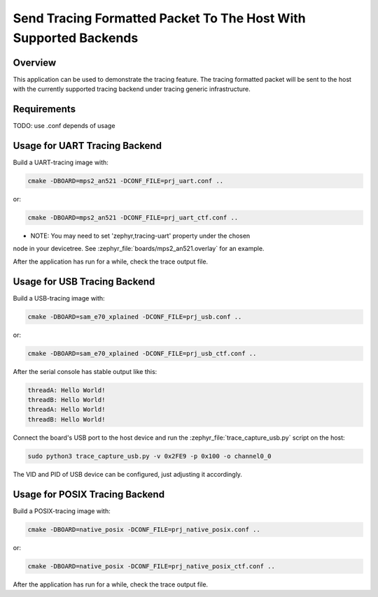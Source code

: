.. _tracing_sample:

Send Tracing Formatted Packet To The Host With Supported Backends
#################################################################

Overview
********

This application can be used to demonstrate the tracing feature. The tracing
formatted packet will be sent to the host with the currently supported tracing
backend under tracing generic infrastructure.

Requirements
************

TODO: use .conf depends of usage


Usage for UART Tracing Backend
******************************

Build a UART-tracing image with:

.. code-block:: console

	cmake -DBOARD=mps2_an521 -DCONF_FILE=prj_uart.conf ..

or:

.. code-block:: console

	cmake -DBOARD=mps2_an521 -DCONF_FILE=prj_uart_ctf.conf ..

- NOTE: You may need to set 'zephyr,tracing-uart' property under the chosen
node in your devicetree.  See :zephyr_file:`boards/mps2_an521.overlay` for an example.

After the application has run for a while, check the trace output file.


Usage for USB Tracing Backend
******************************

Build a USB-tracing image with:

.. code-block:: console

	cmake -DBOARD=sam_e70_xplained -DCONF_FILE=prj_usb.conf ..

or:

.. code-block:: console

	cmake -DBOARD=sam_e70_xplained -DCONF_FILE=prj_usb_ctf.conf ..

After the serial console has stable output like this:

.. code-block:: console

	threadA: Hello World!
	threadB: Hello World!
	threadA: Hello World!
	threadB: Hello World!

Connect the board's USB port to the host device and
run the :zephyr_file:`trace_capture_usb.py` script on the host:

.. code-block:: console

	sudo python3 trace_capture_usb.py -v 0x2FE9 -p 0x100 -o channel0_0

The VID and PID of USB device can be configured, just adjusting it accordingly.

Usage for POSIX Tracing Backend
******************************

Build a POSIX-tracing image with:

.. code-block:: console

	cmake -DBOARD=native_posix -DCONF_FILE=prj_native_posix.conf ..

or:

.. code-block:: console

	cmake -DBOARD=native_posix -DCONF_FILE=prj_native_posix_ctf.conf ..

After the application has run for a while, check the trace output file.

